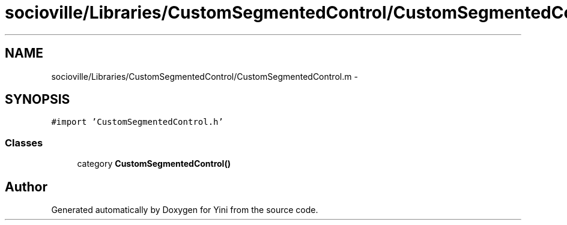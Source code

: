 .TH "socioville/Libraries/CustomSegmentedControl/CustomSegmentedControl.m" 3 "Thu Aug 9 2012" "Version 1.0" "Yini" \" -*- nroff -*-
.ad l
.nh
.SH NAME
socioville/Libraries/CustomSegmentedControl/CustomSegmentedControl.m \- 
.SH SYNOPSIS
.br
.PP
\fC#import 'CustomSegmentedControl\&.h'\fP
.br

.SS "Classes"

.in +1c
.ti -1c
.RI "category \fBCustomSegmentedControl()\fP"
.br
.in -1c
.SH "Author"
.PP 
Generated automatically by Doxygen for Yini from the source code\&.
